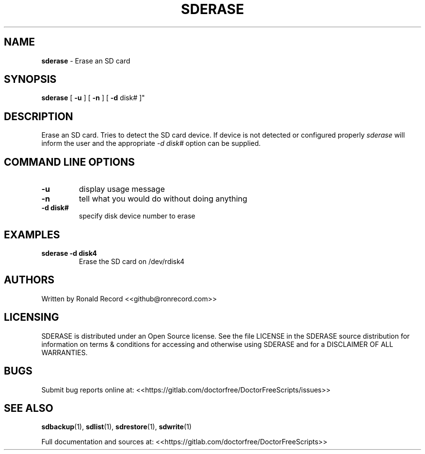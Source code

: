 .\" Automatically generated by Pandoc 2.16.2
.\"
.TH "SDERASE" "1" "December 06, 2021" "sderase 4.0" "User Manual"
.hy
.SH NAME
.PP
\f[B]sderase\f[R] - Erase an SD card
.SH SYNOPSIS
.PP
\f[B]sderase\f[R] [ \f[B]-u\f[R] ] [ \f[B]-n\f[R] ] [ \f[B]-d\f[R] disk#
]\[dq]
.SH DESCRIPTION
.PP
Erase an SD card.
Tries to detect the SD card device.
If device is not detected or configured properly \f[I]sderase\f[R] will
inform the user and the appropriate \f[I]-d disk#\f[R] option can be
supplied.
.SH COMMAND LINE OPTIONS
.TP
\f[B]-u\f[R]
display usage message
.TP
\f[B]-n\f[R]
tell what you would do without doing anything
.TP
\f[B]-d disk#\f[R]
specify disk device number to erase
.SH EXAMPLES
.TP
\f[B]sderase -d disk4\f[R]
Erase the SD card on /dev/rdisk4
.SH AUTHORS
.PP
Written by Ronald Record <<github@ronrecord.com>>
.SH LICENSING
.PP
SDERASE is distributed under an Open Source license.
See the file LICENSE in the SDERASE source distribution for information
on terms & conditions for accessing and otherwise using SDERASE and for
a DISCLAIMER OF ALL WARRANTIES.
.SH BUGS
.PP
Submit bug reports online at:
<<https://gitlab.com/doctorfree/DoctorFreeScripts/issues>>
.SH SEE ALSO
.PP
\f[B]sdbackup\f[R](1), \f[B]sdlist\f[R](1), \f[B]sdrestore\f[R](1),
\f[B]sdwrite\f[R](1)
.PP
Full documentation and sources at:
<<https://gitlab.com/doctorfree/DoctorFreeScripts>>
